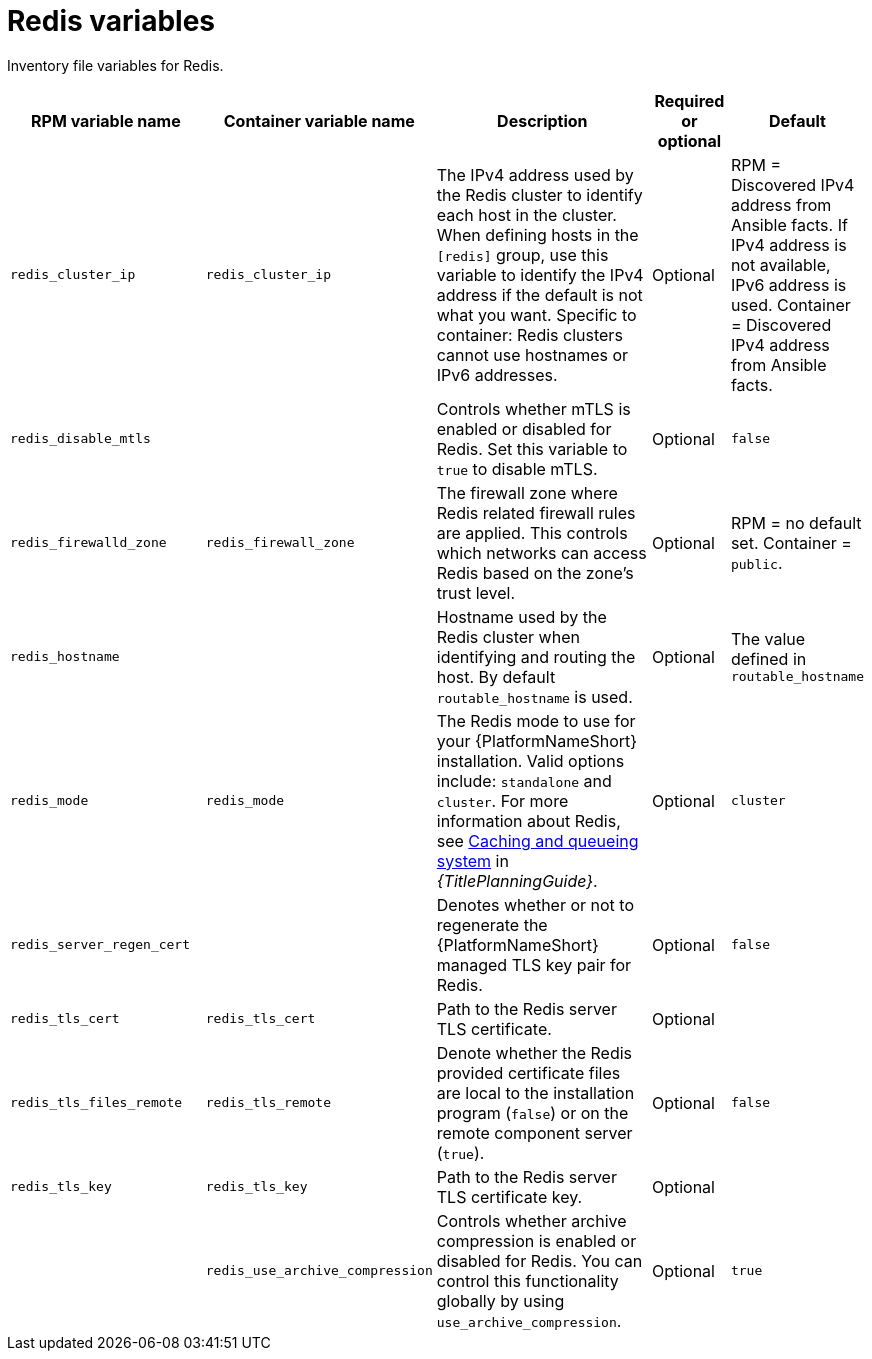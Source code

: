 :_mod-docs-content-type: REFERENCE

[id="redis-variables"]

= Redis variables

[role="_abstract"]
Inventory file variables for Redis.

[cols="25%,25%,30%,10%,10%",options="header"]
|===
| RPM variable name | Container variable name | Description | Required or optional | Default

| `redis_cluster_ip` 
| `redis_cluster_ip` 
| The IPv4 address used by the Redis cluster to identify each host in the cluster. 
When defining hosts in the `[redis]` group, use this variable to identify the IPv4 address if the default is not what you want. 
Specific to container: Redis clusters cannot use hostnames or IPv6 addresses. 
| Optional 
| RPM = Discovered IPv4 address from Ansible facts. If IPv4 address is not available, IPv6 address is used. Container = Discovered IPv4 address from Ansible facts.

| `redis_disable_mtls` 
|  
| Controls whether mTLS is enabled or disabled for Redis. Set this variable to `true` to disable mTLS.
| Optional 
| `false`

| `redis_firewalld_zone` 
| `redis_firewall_zone` 
| The firewall zone where Redis related firewall rules are applied. This controls which networks can access Redis based on the zone's trust level. 
| Optional 
| RPM = no default set. Container = `public`.

| `redis_hostname` 
|  
| Hostname used by the Redis cluster when identifying and routing the host. 
By default `routable_hostname` is used. 
| Optional
| The value defined in `routable_hostname`

| `redis_mode` 
| `redis_mode` 
| The Redis mode to use for your {PlatformNameShort} installation. 
Valid options include: `standalone` and `cluster`. 
For more information about Redis, see link:{URLPlanningGuide}/ha-redis_planning[Caching and queueing system] in _{TitlePlanningGuide}_.
| Optional 
| `cluster`

| `redis_server_regen_cert` 
|  
| Denotes whether or not to regenerate the {PlatformNameShort} managed TLS key pair for Redis. 
| Optional 
| `false`

| `redis_tls_cert` 
| `redis_tls_cert`
| Path to the Redis server TLS certificate. 
| Optional 
| 

| `redis_tls_files_remote` 
| `redis_tls_remote`
| Denote whether the Redis provided certificate files are local to the installation program (`false`) or on the remote component server (`true`). 
| Optional 
| `false`

| `redis_tls_key` 
| `redis_tls_key`
| Path to the Redis server TLS certificate key. 
| Optional 
| 

| 
| `redis_use_archive_compression`
| Controls whether archive compression is enabled or disabled for Redis. You can control this functionality globally by using `use_archive_compression`.
| Optional
| `true`

|===
